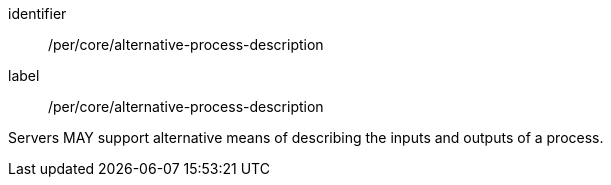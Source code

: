 [[per_core_alternative-process-description]]
[permission]
====
[%metadata]
identifier:: /per/core/alternative-process-description
label:: /per/core/alternative-process-description

Servers MAY support alternative means of describing the inputs and outputs of a process.
====
